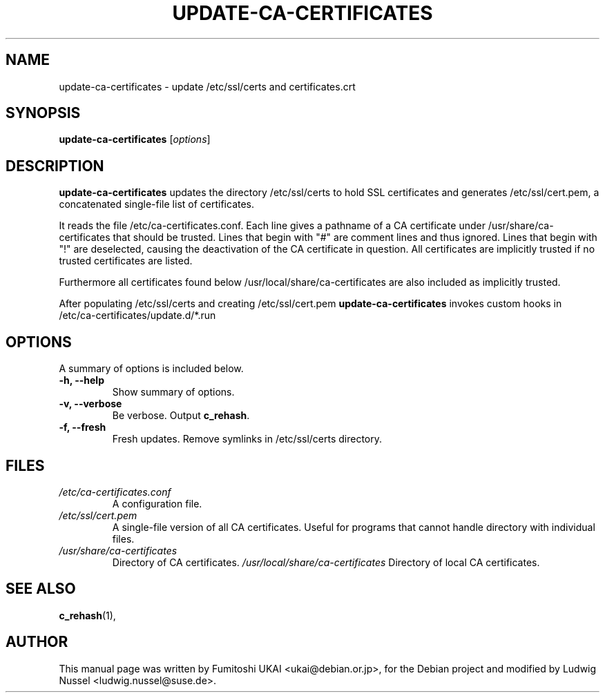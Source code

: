 .\"                                      Hey, EMACS: -*- nroff -*-
.\" First parameter, NAME, should be all caps
.\" Second parameter, SECTION, should be 1-8, maybe w/ subsection
.\" other parameters are allowed: see man(7), man(1)
.TH UPDATE-CA-CERTIFICATES 8 "20 April 2003"
.\" Please adjust this date whenever revising the manpage.
.\"
.\" Some roff macros, for reference:
.\" .nh        disable hyphenation
.\" .hy        enable hyphenation
.\" .ad l      left justify
.\" .ad b      justify to both left and right margins
.\" .nf        disable filling
.\" .fi        enable filling
.\" .br        insert line break
.\" .sp <n>    insert n+1 empty lines
.\" for manpage-specific macros, see man(7)
.SH NAME
update-ca-certificates \- update /etc/ssl/certs and certificates.crt
.SH SYNOPSIS
.B update-ca-certificates
.RI [ options ]
.SH DESCRIPTION
\fBupdate-ca-certificates\fP updates the directory
/etc/ssl/certs to hold SSL certificates and generates /etc/ssl/cert.pem,
a concatenated single-file list of certificates.
.PP
It reads the file /etc/ca-certificates.conf. Each line gives a pathname of
a CA certificate under /usr/share/ca-certificates that should be trusted.
Lines that begin with "#" are comment lines and thus ignored.
Lines that begin with "!" are deselected, causing the deactivation
of the CA certificate in question. All certificates are implicitly
trusted if no trusted certificates are listed.
.PP
Furthermore all certificates found below /usr/local/share/ca-certificates
are also included as implicitly trusted.
.PP
After populating /etc/ssl/certs and creating /etc/ssl/cert.pem
\fBupdate-ca-certificates\fP invokes custom hooks in
/etc/ca-certificates/update.d/*.run
.SH OPTIONS
A summary of options is included below.
.TP
.B \-h, \-\-help
Show summary of options.
.TP
.B \-v, \-\-verbose
Be verbose. Output \fBc_rehash\fP.
.TP
.B \-f, \-\-fresh
Fresh updates.  Remove symlinks in /etc/ssl/certs directory.
.SH FILES
.TP
.I /etc/ca-certificates.conf
A configuration file.
.TP
.I /etc/ssl/cert.pem
A single-file version of all CA certificates. Useful for programs
that cannot handle directory with individual files.
.TP
.I /usr/share/ca-certificates
Directory of CA certificates.
.I /usr/local/share/ca-certificates
Directory of local CA certificates.
.SH SEE ALSO
.BR c_rehash (1),
.SH AUTHOR
This manual page was written by Fumitoshi UKAI <ukai@debian.or.jp>,
for the Debian project and modified by Ludwig Nussel
<ludwig.nussel@suse.de>.
